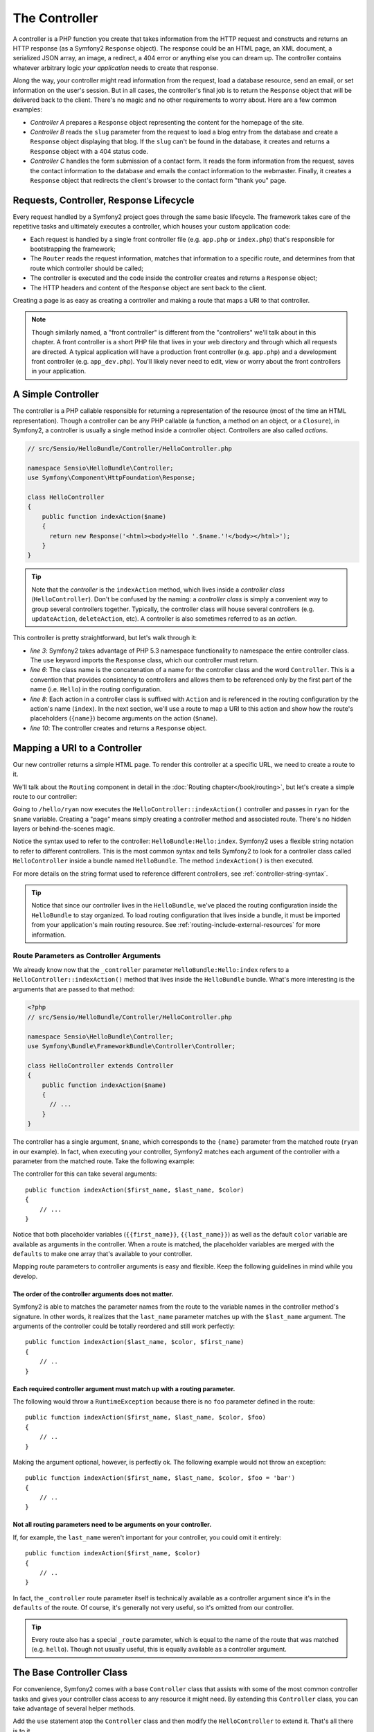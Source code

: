 .. index::
   single: Controller

The Controller
==============

A controller is a PHP function you create that takes information from the
HTTP request and constructs and returns an HTTP response (as a Symfony2
``Response`` object). The response could be an HTML page, an XML document,
a serialized JSON array, an image, a redirect, a 404 error or anything else
you can dream up. The controller contains whatever arbitrary logic *your
application* needs to create that response.

Along the way, your controller might read information from the request, load
a database resource, send an email, or set information on the user's session.
But in all cases, the controller's final job is to return the ``Response``
object that will be delivered back to the client. There's no magic and no
other requirements to worry about. Here are a few common examples:

* *Controller A* prepares a ``Response`` object representing the content
  for the homepage of the site.

* *Controller B* reads the ``slug`` parameter from the request to load a
  blog entry from the database and create a ``Response`` object displaying
  that blog. If the ``slug`` can't be found in the database, it creates and
  returns a ``Response`` object with a 404 status code.

* *Controller C* handles the form submission of a contact form. It reads
  the form information from the request, saves the contact information to
  the database and emails the contact information to the webmaster. Finally,
  it creates a ``Response`` object that redirects the client's browser to
  the contact form "thank you" page.

.. index::
   single: Controller; Request-controller-response lifecycle

Requests, Controller, Response Lifecycle
----------------------------------------

Every request handled by a Symfony2 project goes through the same basic lifecycle.
The framework takes care of the repetitive tasks and ultimately executes a
controller, which houses your custom application code:

* Each request is handled by a single front controller file (e.g. ``app.php``
  or ``index.php``) that's responsible for bootstrapping the framework;

* The ``Router`` reads the request information, matches that information to
  a specific route, and determines from that route which controller should
  be called;

* The controller is executed and the code inside the controller creates and
  returns a ``Response`` object;

* The HTTP headers and content of the ``Response`` object are sent back to
  the client.

Creating a page is as easy as creating a controller and making a route that
maps a URI to that controller.

.. note::

    Though similarly named, a "front controller" is different from the
    "controllers" we'll talk about in this chapter. A front controller
    is a short PHP file that lives in your web directory and through which
    all requests are directed. A typical application will have a production
    front controller (e.g. ``app.php``) and a development front controller
    (e.g. ``app_dev.php``). You'll likely never need to edit, view or worry
    about the front controllers in your application.

.. index::
   single: Controller; Simple example

A Simple Controller
-------------------

The controller is a PHP callable responsible for returning a representation
of the resource (most of the time an HTML representation). Though a controller
can be any PHP callable (a function, a method on an object, or a ``Closure``),
in Symfony2, a controller is usually a single method inside a controller
object. Controllers are also called *actions*.

.. code-block:: php

    // src/Sensio/HelloBundle/Controller/HelloController.php

    namespace Sensio\HelloBundle\Controller;
    use Symfony\Component\HttpFoundation\Response;

    class HelloController
    {
        public function indexAction($name)
        {
          return new Response('<html><body>Hello '.$name.'!</body></html>');
        }
    }

.. tip::

    Note that the *controller* is the ``indexAction`` method, which lives
    inside a *controller class* (``HelloController``). Don't be confused
    by the naming: a *controller class* is simply a convenient way to group
    several controllers together. Typically, the controller class will house
    several controllers (e.g. ``updateAction``, ``deleteAction``, etc). A
    controller is also sometimes referred to as an *action*.

This controller is pretty straightforward, but let's walk through it:

* *line 3*: Symfony2 takes advantage of PHP 5.3 namespace functionality to
  namespace the entire controller class. The ``use`` keyword imports the
  ``Response`` class, which our controller must return.

* *line 6*: The class name is the concatenation of a name for the controller
  class and the word ``Controller``. This is a convention that provides consistency
  to controllers and allows them to be referenced only by the first part of
  the name (i.e. ``Hello``) in the routing configuration.

* *line 8*: Each action in a controller class is suffixed with ``Action``
  and is referenced in the routing configuration by the action's name (``index``).
  In the next section, we'll use a route to map a URI to this action and
  show how the route's placeholders (``{name}``) become arguments on the
  action (``$name``).

* *line 10*: The controller creates and returns a ``Response`` object.

.. index::
   single: Controller; Routes and controllers

Mapping a URI to a Controller
-----------------------------

Our new controller returns a simple HTML page. To render this controller
at a specific URL, we need to create a route to it.

We'll talk about the ``Routing`` component in detail in the :doc:`Routing chapter</book/routing>`,
but let's create a simple route to our controller:

.. configuration-block::

    .. code-block:: yaml

        # src/Sensio/HelloBundle/Resources/config/routing.yml
        hello:
            pattern:      /hello/{name}
            defaults:     { _controller: HelloBundle:Hello:index }

    .. code-block:: xml

        <!-- src/Sensio/HelloBundle/Resources/config/routing.xml -->
        <route id="hello" pattern="/hello/{name}">
            <default key="_controller">HelloBundle:Hello:index</default>
        </route>

    .. code-block:: php

        // src/Sensio/HelloBundle/Resources/config/routing.php
        $collection->add('hello', new Route('/hello/{name}', array(
            '_controller' => 'HelloBundle:Hello:index',
        )));

Going to ``/hello/ryan`` now executes the ``HelloController::indexAction()``
controller and passes in ``ryan`` for the ``$name`` variable. Creating a
"page" means simply creating a controller method and associated route. There's
no hidden layers or behind-the-scenes magic.

Notice the syntax used to refer to the controller: ``HelloBundle:Hello:index``.
Symfony2 uses a flexible string notation to refer to different controllers.
This is the most common syntax and tells Symfony2 to look for a controller
class called ``HelloController`` inside a bundle named ``HelloBundle``. The
method ``indexAction()`` is then executed.

For more details on the string format used to reference different controllers,
see :ref:`controller-string-syntax`.

.. tip::

    Notice that since our controller lives in the ``HelloBundle``, we've
    placed the routing configuration inside the ``HelloBundle`` to stay
    organized. To load routing configuration that lives inside a bundle, it
    must be imported from your application's main routing resource. See
    :ref:`routing-include-external-resources` for more information.

.. index::
   single: Controller; Route parameters as controller arguments

.. _route-parameters-controller-arguments:

Route Parameters as Controller Arguments
~~~~~~~~~~~~~~~~~~~~~~~~~~~~~~~~~~~~~~~~

We already know now that the ``_controller`` parameter ``HelloBundle:Hello:index``
refers to a ``HelloController::indexAction()`` method that lives inside the
``HelloBundle`` bundle. What's more interesting is the arguments that are
passed to that method:

.. code-block:: php

    <?php
    // src/Sensio/HelloBundle/Controller/HelloController.php

    namespace Sensio\HelloBundle\Controller;
    use Symfony\Bundle\FrameworkBundle\Controller\Controller;

    class HelloController extends Controller
    {
        public function indexAction($name)
        {
          // ...
        }
    }

The controller has a single argument, ``$name``, which corresponds to the
``{name}`` parameter from the matched route (``ryan`` in our example). In
fact, when executing your controller, Symfony2 matches each argument of
the controller with a parameter from the matched route. Take the following
example:

.. configuration-block::

    .. code-block:: yaml

        # src/Sensio/HelloBundle/Resources/config/routing.yml
        hello:
            pattern:      /hello/{first_name}/{last_name}
            defaults:     { _controller: HelloBundle:Hello:index, color: green }

    .. code-block:: xml

        <!-- src/Sensio/HelloBundle/Resources/config/routing.xml -->
        <route id="hello" pattern="/hello/{first_name}/{last_name}">
            <default key="_controller">HelloBundle:Hello:index</default>
            <default key="color">green</default>
        </route>

    .. code-block:: php

        // src/Sensio/HelloBundle/Resources/config/routing.php
        $collection->add('hello', new Route('/hello/{first_name}/{last_name}', array(
            '_controller' => 'HelloBundle:Hello:index',
            'color'       => 'green',
        )));

The controller for this can take several arguments::

    public function indexAction($first_name, $last_name, $color)
    {
        // ...
    }

Notice that both placeholder variables (``{{first_name}}``, ``{{last_name}}``)
as well as the default ``color`` variable are available as arguments in the
controller. When a route is matched, the placeholder variables are merged
with the ``defaults`` to make one array that's available to your controller.

Mapping route parameters to controller arguments is easy and flexible. Keep
the following guidelines in mind while you develop.

The order of the controller arguments does not matter.
......................................................

Symfony2 is able to matches the parameter names from the route to the variable
names in the controller method's signature. In other words, it realizes that
the ``last_name`` parameter matches up with the ``$last_name`` argument.
The arguments of the controller could be totally reordered and still work
perfectly::

    public function indexAction($last_name, $color, $first_name)
    {
        // ..
    }

Each required controller argument must match up with a routing parameter.
.........................................................................

The following would throw a ``RuntimeException`` because there is no ``foo``
parameter defined in the route::

    public function indexAction($first_name, $last_name, $color, $foo)
    {
        // ..
    }

Making the argument optional, however, is perfectly ok. The following
example would not throw an exception::

    public function indexAction($first_name, $last_name, $color, $foo = 'bar')
    {
        // ..
    }

Not all routing parameters need to be arguments on your controller.
...................................................................

If, for example, the ``last_name`` weren't important for your controller,
you could omit it entirely::

    public function indexAction($first_name, $color)
    {
        // ..
    }

In fact, the ``_controller`` route parameter itself is technically available
as a controller argument since it's in the ``defaults`` of the route. Of
course, it's generally not very useful, so it's omitted from our controller.

.. tip::
    Every route also has a special ``_route`` parameter, which is equal to
    the name of the route that was matched (e.g. ``hello``). Though not usually
    useful, this is equally available as a controller argument.

The Base Controller Class
-------------------------

For convenience, Symfony2 comes with a base ``Controller`` class that assists
with some of the most common controller tasks and gives your controller class
access to any resource it might need. By extending this ``Controller`` class,
you can take advantage of several helper methods.

Add the ``use`` statement atop the ``Controller`` class and then modify the
``HelloController`` to extend it. That's all there is to it.

.. code-block:: php

    // src/Sensio/HelloBundle/Controller/HelloController.php

    namespace Sensio\HelloBundle\Controller;
    use Symfony\Bundle\FrameworkBundle\Controller\Controller;
    use Symfony\Component\HttpFoundation\Response;

    class HelloController extends Controller
    {
        public function indexAction($name)
        {
          return new Response('<html><body>Hello '.$name.'!</body></html>');
        }
    }

So far, extending the base ``Controller`` class hasn't changed anything. In
the next section, we'll walk through several helper methods that the base
controller class makes available. These methods are just shortcuts to using
core Symfony2 functionality that's available to you with or without the use of
the base ``Controller`` class. A great way to see the core functionality in
action is to look in the
:class:`Symfony\\Bundle\\FrameworkBundle\\Controller\\Controller` class
itself.

.. tip::

    Extending the base class is a *choice* in Symfony; it contains useful
    shortcuts but nothing mandatory. You can also extend
    :class:`Symfony\\Component\\DependencyInjection\\ContainerAware`. The
    service container object will then be accessible via the ``container``
    property and this is the only object you need to create any controller.

.. note::

    You can also define your :doc:`Controllers as Services
    </cookbook/controller/service>`.

.. index::
   single: Controller; Common Tasks

Common Controller Tasks
-----------------------

Though a controller can do virtually anything, most controllers will perform
the same basic tasks over and over again. These tasks, such as redirecting,
forwarding, rendering templates and accessing core services, are very easy
to manage in Symfony2.

.. index::
   single: Controller; Redirecting

Redirecting
~~~~~~~~~~~

If you want to redirect the user to another page, use a special ``RedirectResponse``
class, which is designed specifically to redirect the user to another URL::

    // ...
    use Symfony\Component\HttpFoundation\RedirectResponse;

    class HelloController extends Controller
    {
      public function indexAction()
      {
          return new RedirectResponse($this->generateUrl('hello', array('name' => 'Lucas')));
      }
    }

The ``generateUrl()`` method is just a shortcut that calls ``generate()``
on the ``router`` service. It takes the route name and an array of parameters
as arguments and returns the associated friendly URL. See the :doc:`Routing </book/routing>`
chapter for more information.

By default, the ``redirect`` method does a 302 (temporary) redirect. To perform
a 301 (permanent) redirect, modify the second argument::

    public function indexAction()
    {
        return new RedirectResponse($this->generateUrl('hello', array('name' => 'Lucas')), 301);
    }

.. index::
   single: Controller; Forwarding

Forwarding
~~~~~~~~~~

You can also easily forward to another action internally with the ``forward()``
method. Instead of redirecting the user's browser, it makes an internal sub-request,
and calls the specified controller. The ``forward()`` method returns the ``Response``
object to allow for further modification if the need arises. That ``Response``
object is the end-product of the internal sub-request::

    public function indexAction($name)
    {
        $response = $this->forward('HelloBundle:Hello:fancy', array(
            'name'  => $name,
            'color' => 'green'
        ));

        // further modify the response or return it directly
        
        return $response;
    }

Notice that the `forward()` method uses the same string representation of
the controller used in the routing configuration. The array passed to the
method becomes the arguments on the resulting controller. This same interface
is used when embedding controllers into templates (see :ref:`templating-embedding-controller`).
The target controller method should look something like the following::

    public function fancyAction($name, $color)
    {
        // ... create and return a Response object
    }

And just like when creating a controller for a route, the order of the arguments
to ``fancyAction`` doesn't matter. Symfony2 matches the index key names
(e.g. ``name``) with the method argument names (e.g. ``$name``). If you
change the order of the arguments, Symfony2 will still pass the correct
value to each variable.

.. tip::

    Like other base ``Controller`` methods, the ``forward`` method is just
    a shortcut for core Symfony2 functionality. A forward can be accomplished
    directly via the ``http_kernel`` service. A forward returns a ``Response``
    object::
    
        $httpKernel = $this->container->get('http_kernel');
        $response = $httpKernel->forward('HelloBundle:Hello:fancy', array(
            'name'  => $name,
            'color' => 'green',
        ));

.. index::
   single: Controller; Rendering templates

.. _controller-rendering-templates:

Rendering Templates
~~~~~~~~~~~~~~~~~~~

Though not a requirement, most controllers will ultimately render a template
that's responsible for generating the HTML (or other format) for the controller.
The ``renderView()`` method renders a template and returns its content. The
content from the template can be used to create a ``Response`` object::

    $content = $this->renderView('HelloBundle:Hello:index.html.twig', array('name' => $name));

    return new Response($content);

This can even be done in just one step with the ``render()`` method, which
returns a ``Response`` object with the content from the template::

    return $this->render('HelloBundle:Hello:index.html.twig', array('name' => $name));

The Symfony templating engine is explained in great detail in the :doc:`Templating </book/templating>`
chapter.

.. tip::

    The ``renderView`` method is a shortcut to direct use of the ``templating``
    service. The ``templating`` service can also be used directly::
    
        $templating = $this->get('templating');
        $content = $templating->render('HelloBundle:Hello:index.html.twig', array('name' => $name));

.. index::
   single: Controller; Accessing services

Accessing other Services
~~~~~~~~~~~~~~~~~~~~~~~~

When extending the base controller class, you can access any Symfony2 service
via the ``get()`` method. Here are several common services you might need::

    $request = $this->get('request');

    $response = $this->get('response');

    $templating = $this->get('templating');

    $router = $this->get('router');

    $mailer = $this->get('mailer');

There are countless other services available and you are encouraged to define
your own. For more information, see the :doc:`/book/service_container`
chapter.

.. index::
   single: Controller; Managing errors

Managing Errors
---------------

When things are not found, you should play well with the HTTP protocol and
return a 404 response. This is easily done by throwing a built-in HTTP
exception:

.. code-block:: php

    use Symfony\Component\HttpKernel\Exception\NotFoundHttpException;

    public function indexAction()
    {
        $product = // retrieve the object from database
        if (!$product) {
            throw new NotFoundHttpException('The product does not exist.');
        }

        return $this->render(...);
    }

The ``NotFoundHttpException`` will return a 404 HTTP response back to the
browser. When viewing a page in debug mode, a full exception with stacktrace
is displayed so that the cause of the exception can be easily tracked down.

Of course, you're free to throw any ``Exception`` class in your controller
- Symfony2 will automatically return a 500 HTTP response code.

.. code-block:: php

    throw new \Exception('Something went wrong!');

In every case, a styled error page is shown to the end user and a full debug
error page is shown to the developer (when viewing the page in debug mode).
Both of these error pages can be customized.

.. note::

    Read the ":doc:`/cookbook/controller/error_pages`" recipe to learn more.

.. index::
   single: Controller; The session
   single: Session

Managing the Session
--------------------

Even if the HTTP protocol is stateless, Symfony2 provides a nice session object
that represents the client (be it a real person using a browser, a bot, or a
web service). Between two requests, Symfony2 stores the attributes in a cookie
by using the native PHP sessions.

Storing and retrieving information from the session can be easily achieved
from any controller::

    $session = $this->get('request')->getSession();

    // store an attribute for reuse during a later user request
    $session->set('foo', 'bar');

    // in another controller for another request
    $foo = $session->get('foo');

    // set the user locale
    $session->setLocale('fr');

These attributes will remain on the user for the remainder of that user's
session.

.. index::
   single Session; Flash messages

Flash Messages
~~~~~~~~~~~~~~

You can also store small messages that will be stored on the user's session
for exactly one additional request. This is useful when processing a form:
you want to redirect and have a special message shown on the *next* request.
These types of messages are called "flash" messages.

Let's show an example where we're processing a form submit::

    public function updateAction()
    {
        if ('POST' === $this->get('request')->getMethod()) {
            // do some sort of processing
            
            $this->get('session')->setFlash('notice', 'Your changes were saved!');

            return new RedirectResponse($this->generateUrl(...));
        }
        
        return $this->render(...);
    }

After processing the request, the controller sets a ``notice`` flash message
and then redirects. In the template of the next action, the following code
could be used to render the message:

.. configuration-block::

    .. code-block:: html+jinja

        {% if app.session.hasFlash('notice') %}
            <div class="flash-notice">
                {{ app.session.flash('notice') }}
            </div>
        {% endif %}

    .. code-block:: php
    
        <?php if ($view['session']->hasFlash('notice') ?>
            <div class="flash-notice">
                <?php echo $view['session']->getFlash('notice') ?>
            </div>
        <?php endif; ?>

By design, flash messages are meant to only live for exactly one request
(they're "gone in a flash"). They're designed to be used across redirects
exactly as we've done in this example.

.. index::
   single: Controller; Response

The Response Object
-------------------

The only requirement for a controller is to return a ``Response`` object. The
:class:`Symfony\\Component\\HttpFoundation\\Response` class is a PHP
abstraction around the HTTP response - the text-based message filled with HTTP
headers and content that's sent back to the client::

    // create a simple Response with a 200 status code (the default)
    $response = new Response('Hello '.$name, 200);
    
    // create a JSON-response with a 200 status code
    $response = new Response(json_encode(array('name' => $name)));
    $response->headers->set('Content-Type', 'application/json');

.. tip::

    The ``headers`` property is a
    :class:`Symfony\\Component\\HttpFoundation\\HeaderBag` object with several
    useful methods for reading and mutating the ``Response`` headers. The
    header names are normalized so that using ``Content-Type`` is equivalent
    to ``content-type`` or even ``content_type``.

.. index::
   single: Controller; Request

The Request Object
------------------

Besides the values of the routing placeholders, the controller also has access
to the ``Request`` object when extending the base ``Controller`` class::

    $request = $this->get('request');

    $request->isXmlHttpRequest(); // is it an Ajax request?

    $request->getPreferredLanguage(array('en', 'fr'));

    $request->query->get('page'); // get a $_GET parameter

    $request->request->get('page'); // get a $_POST parameter

Like the ``Response`` object, the request headers are stored in a ``HeaderBag``
object and are easily accessible.

.. index::
   single: Controller; Overview

Overview
--------

In Symfony, a controller is nothing more than a PHP function that contains
whatever arbitrary logic is needed to create and return a ``Response`` object.
The controller allows us to have an application with many pages while keeping
the logic for each page organized into different controller classes and action
methods.

Symfony2 decides which controller should handle each request by matching
a route and resolving the string format of its ``_controller`` parameter
to a real Symfony2 controller. The arguments on that controller correspond
to the parameters on the route, allowing your controller access to the information
form the request.

The controller can do anything and contain any logic, as long as it returns
a ``Response`` object. If you extend the base ``Controller`` class, you
instantly have access to all of the Symfony2 core service objects as well
as shortcut methods to performing the most common tasks.

Learn more from the Cookbook
----------------------------

* :doc:`/cookbook/controller/service`
* :doc:`/cookbook/controller/error_pages`
